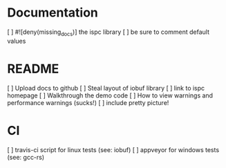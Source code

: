 * Documentation
  [ ] #![deny(missing_docs)] the ispc library
  [ ] be sure to comment default values

* README
  [ ] Upload docs to github
  [ ] Steal layout of iobuf library
  [ ] link to ispc homepage
  [ ] Walkthrough the demo code
  [ ] How to view warnings and performance warnings (sucks!)
  [ ] include pretty picture!

* CI
  [ ] travis-ci script for linux tests (see: iobuf)
  [ ] appveyor for windows tests (see: gcc-rs)
